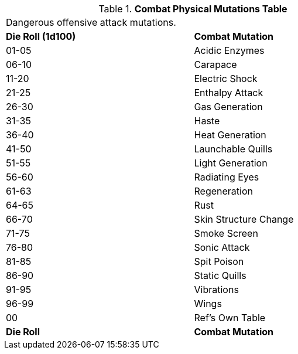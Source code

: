 // Table 59.3 Combat Physical Mutations
.*Combat Physical Mutations Table*
[width="75%",cols="^,<",frame="all", stripes="even"]
|===
2+<|Dangerous offensive attack mutations.
s|Die Roll (1d100)
s|Combat Mutation

|01-05
|Acidic Enzymes

|06-10
|Carapace

|11-20
|Electric Shock

|21-25
|Enthalpy Attack

|26-30
|Gas Generation

|31-35
|Haste

|36-40
|Heat Generation

|41-50
|Launchable Quills

|51-55
|Light Generation

|56-60
|Radiating Eyes

|61-63
|Regeneration

|64-65
|Rust

|66-70
|Skin Structure Change

|71-75
|Smoke Screen

|76-80
|Sonic Attack

|81-85
|Spit Poison

|86-90
|Static Quills

|91-95
|Vibrations

|96-99
|Wings

|00
|Ref's Own Table

s|Die Roll
s|Combat Mutation


|===
